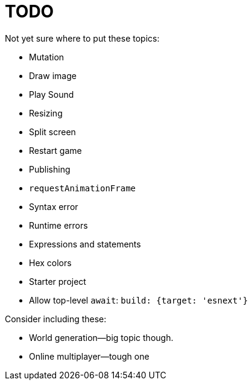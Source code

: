 = TODO

Not yet sure where to put these topics:

- Mutation
- Draw image
- Play Sound
- Resizing
- Split screen
- Restart game
- Publishing
- `requestAnimationFrame`
- Syntax error
- Runtime errors
- Expressions and statements
- Hex colors

- Starter project
  - Allow top-level `await`: `build: {target: 'esnext'}`

Consider including these:

- World generation--big topic though.
- Online multiplayer--tough one